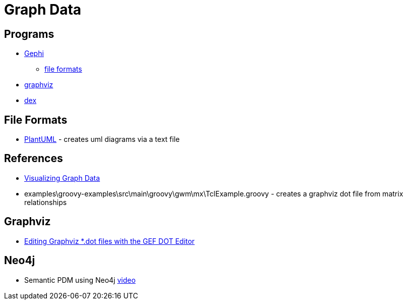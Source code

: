 = Graph Data

== Programs
* https://gephi.org/[Gephi]
** https://gephi.org/users/supported-graph-formats/[file formats]
* http://www.graphviz.org/[graphviz]
* http://www.dexvis.com/doku.php?id=Start[dex]

== File Formats
* http://plantuml.com/[PlantUML] - creates uml diagrams via a text file

== References
* https://www.manning.com/books/visualizing-graph-data[Visualizing Graph Data]
* examples\groovy-examples\src\main\groovy\gwm\mx\TclExample.groovy - creates a graphviz dot file from matrix relationships

== Graphviz
* https://blogs.itemis.com/en/editing-graphviz-.dot-files-with-the-gef-dot-editor[Editing Graphviz *.dot files with the GEF DOT Editor]

== Neo4j
* Semantic PDM using Neo4j https://neo4j.com/blog/semantic-pdm-graph-data-model-schleich/[video]
